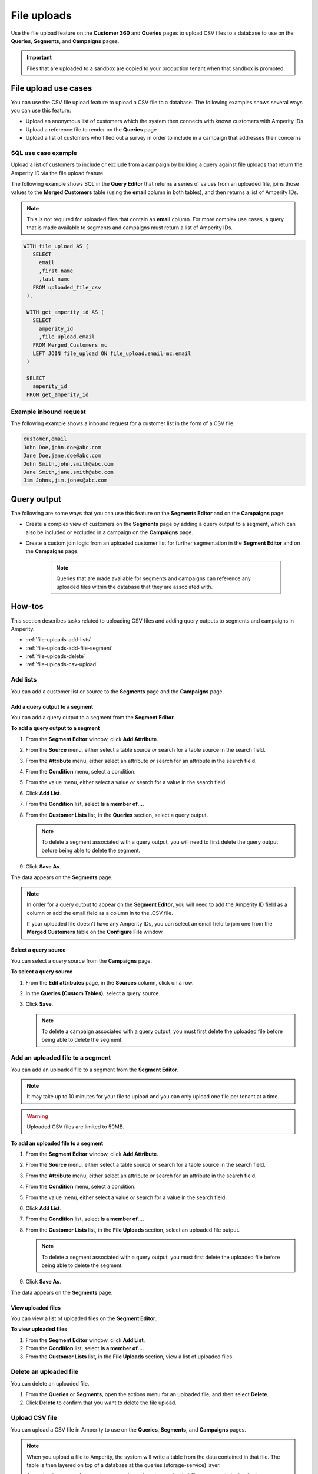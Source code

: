 .. https://docs.amperity.com/reference/


.. meta::
    :description lang=en:
        Upload CSV files directly to the Customer 360, Queries, Segments, and Campaigns pages.

.. meta::
    :content class=swiftype name=body data-type=text:
        Upload CSV files directly to the Customer 360, Queries, Segments, and Campaigns pages.

.. meta::
    :content class=swiftype name=title data-type=string:
        File uploads

==================================================
File uploads
==================================================

.. file-uploads-overview-start

Use the file upload feature on the **Customer 360** and **Queries** pages to upload CSV files to a database to use on the **Queries**, **Segments**, and **Campaigns** pages.

.. image:: ../../images/modal-file-uploads.png
   :width: 400 px
   :alt: Upload a file on the **Configure File** window.
   :align: left
   :class: no-scaled-link

.. file-uploads-overview-end

.. file-uploads-overview-from-a-sandbox-start

.. important:: Files that are uploaded to a sandbox are copied to your production tenant when that sandbox is promoted.

.. file-uploads-overview-from-a-sandbox-end


 .. _file-uploads-use-cases:
 
File upload use cases
==================================================

.. file-uploads-use-cases-start

You can use the CSV file upload feature to upload a CSV file to a database. The following examples shows several ways you can use this feature:

* Upload an anonymous list of customers which the system then connects with known customers with Amperity IDs
* Upload a reference file to render on the **Queries** page
* Upload a list of customers who filled out a survey in order to include in a campaign that addresses their concerns

.. file-uploads-use-cases-end


.. _file-uploads-example-sql:

SQL use case example
--------------------------------------------------

.. file-uploads-example-sql-start

Upload a list of customers to include or exclude from a campaign by building a query against file uploads that return the Amperity ID via the file upload feature.

The following example shows SQL in the **Query Editor** that returns a series of values from an uploaded file, joins those values to the **Merged Customers** table (using the **email** column in both tables), and then returns a list of Amperity IDs.

.. note:: This is not required for uploaded files that contain an **email** column. For more complex use cases, a query that is made available to segments and campaigns must return a list of Amperity IDs.

.. image:: ../../images/mockup-queries-tab-query-in-segments.png
   :width: 600 px
   :alt: Upload a CSV file on the **Query Editor**.
   :align: left
   :class: no-scaled-link

.. code-block:: sql

   WITH file_upload AS (
      SELECT
        email
        ,first_name
        ,last_name
      FROM uploaded_file_csv
    ),

    WITH get_amperity_id AS (
      SELECT
        amperity_id
        ,file_upload.email
      FROM Merged_Customers mc
      LEFT JOIN file_upload ON file_upload.email=mc.email
    )

    SELECT
      amperity_id
    FROM get_amperity_id

.. file-uploads-example-sql-end


.. _file-uploads-example-request:

Example inbound request
--------------------------------------------------

.. file-uploads-example-request-start

The following example shows a inbound request for a customer list in the form of a CSV file:

.. code-block:: none

   customer,email
   John Doe,john.doe@abc.com
   Jane Doe,jane.doe@abc.com
   John Smith,john.smith@abc.com
   Jane Smith,jane.smith@abc.com
   Jim Johns,jim.jones@abc.com

.. file-uploads-example-request-end


.. _file-uploads-query-output:
 
Query output
==================================================

.. file-uploads-query-output-start

The following are some ways that you can use this feature on the **Segments Editor** and on the **Campaigns** page: 

* Create a complex view of customers on the **Segments** page by adding a query output to a segment, which can also be included or excluded in a campaign on the **Campaigns** page.
* Create a custom join logic from an uploaded customer list for further segmentation in the **Segment Editor** and on the **Campaigns** page.

   .. note:: Queries that are made available for segments and campaigns can reference any uploaded files within the database that they are associated with.

.. file-uploads-query-output-end


.. _file-uploads-how-to:

How-tos
==================================================

.. file-uploads-overview-start

This section describes tasks related to uploading CSV files and adding query outputs to segments and campaigns in Amperity.

.. file-uploads-overview-end

.. file-uploads-how-tos-list-start

* :ref:`file-uploads-add-lists`
* :ref:`file-uploads-add-file-segment`
* :ref:`file-uploads-delete`
* :ref:`file-uploads-csv-upload`

.. file-uploads-how-tos-list-end


.. _file-uploads-add-lists:

Add lists
--------------------------------------------------

.. file-uploads-add-lists-how-to-start

You can add a customer list or source to the **Segments** page and the **Campaigns** page.

.. file-uploads-add-lists-how-to-end


.. _file-uploads-add-query-segment:

Add a query output to a segment
++++++++++++++++++++++++++++++++++++++++++++++++++

.. file-uploads-add-query-start

You can add a query output to a segment from the **Segment Editor**.

.. file-uploads-add-query-end

**To add a query output to a segment**

.. file-uploads-add-query-steps-start

#. From the **Segment Editor** window, click **Add Attribute**.
#. From the **Source** menu, either select a table source *or* search for a table source in the search field.
#. From the **Attribute** menu, either select an attribute *or* search for an attribute in the search field.
#. From the **Condition** menu, select a condition.
#. From the value menu, either select a value *or* search for a value in the search field.
#. Click **Add List**.
#. From the **Condition** list, select **Is a member of...**.
#. From the **Customer Lists** list, in the **Queries** section, select a query output.

   .. note:: To delete a segment associated with a query output, you will need to first delete the query output before being able to delete the segment.
   
#. Click **Save As**.

The data appears on the **Segments** page.

.. note:: In order for a query output to appear on the **Segment Editor**, you will need to add the Amperity ID field as a column or add the email field as a column in to the .CSV file.

   If your uploaded file doesn't have any Amperity IDs, you can select an email field to join one from the **Merged Customers** table on the **Configure File** window.

.. file-uploads-add-query-steps-end


.. _file-uploads-select-query-source:

Select a query source
++++++++++++++++++++++++++++++++++++++++++++++++++

.. file-uploads-select-query-source-start

You can select a query source from the **Campaigns** page.

.. file-uploads-select-query-source-end

**To select a query source**

.. file-uploads-select-query-source-steps-start

#. From the **Edit attributes** page, in the **Sources** column, click on a row.
#. In the **Queries (Custom Tables)**, select a query source.
#. Click **Save**.

   .. note:: To delete a campaign associated with a query output, you must first delete the uploaded file before being able to delete the segment.

.. file-uploads-select-query-source-steps-end


.. _file-uploads-add-file-segment:

Add an uploaded file to a segment
--------------------------------------------------

.. file-uploads-add-query-start

You can add an uploaded file to a segment from the **Segment Editor**.

.. note:: It may take up to 10 minutes for your file to upload and you can only upload one file per tenant at a time.

.. warning:: Uploaded CSV files are limited to 50MB.

.. file-uploads-add-query-end

**To add an uploaded file to a segment**

.. file-uploads-add-query-steps-start

#. From the **Segment Editor** window, click **Add Attribute**.
#. From the **Source** menu, either select a table source *or* search for a table source in the search field.
#. From the **Attribute** menu, either select an attribute *or* search for an attribute in the search field.
#. From the **Condition** menu, select a condition.
#. From the value menu, either select a value *or* search for a value in the search field.
#. Click **Add List**.
#. From the **Condition** list, select **Is a member of...**.
#. From the **Customer Lists** list, in the **File Uploads** section, select an uploaded file output.

   .. note:: To delete a segment associated with a query output, you must first delete the uploaded file before being able to delete the segment.
   
#. Click **Save As**.

The data appears on the **Segments** page.

.. file-uploads-add-query-steps-end


.. _file-uploads-view-file-segment:

View uploaded files
++++++++++++++++++++++++++++++++++++++++++++++++++

.. file-uploads-view-file-segment-start

You can view a list of uploaded files on the **Segment Editor**.

.. file-uploads-view-file-segment-end

**To view uploaded files**

.. file-uploads-view-file-segment-steps-start

#. From the **Segment Editor** window, click **Add List**.
#. From the **Condition** list, select **Is a member of...**.
#. From the **Customer Lists** list, in the **File Uploads** section, view a list of uploaded files.

.. file-uploads-view-file-segment-steps-end


.. _file-uploads-delete:

Delete an uploaded file
--------------------------------------------------

.. file-uploads-delete-how-to-start

You can delete an uploaded file.

#. From the **Queries** or **Segments**, open the actions menu for an uploaded file, and then select **Delete**.
#. Click **Delete** to confirm that you want to delete the file upload.

.. file-uploads-delete-how-to-end


.. _file-uploads-csv-upload:

Upload CSV file
--------------------------------------------------

.. file-uploads-csv-upload-how-to-start

You can upload a CSV file in Amperity to use on the **Queries**, **Segments**, and **Campaigns** pages.

.. note:: When you upload a file to Amperity, the system will write a table from the data contained in that file. The table is then layered on top of a database at the queries (storage-service) layer. 

   Amperity does not enforce a time constraint on how long uploaded files can remain in the database.

.. file-uploads-csv-upload-how-to-end

.. admonition:: Multi-brand databases

   A file is uploaded to a single database. When your tenant is configured for multi-brand databases a file must be uploaded to each database.


.. _file-uploads-via-c360:

Upload file via the Customer 360 page
++++++++++++++++++++++++++++++++++++++++++++++++++

.. file-uploads-via-c360-start

You can upload a CSV file the **Customer 360** page.

.. file-uploads-via-c360-end

**To upload a CSV file via the Customer 360 page**

.. file-uploads-via-c360-steps-start

#. From the **Customer 360** page, on a C360 table, click on the more options button.
#. From the **Configure File** window, drag and drop a file in the window or click the window to browse for files on your computer.
#. Wait a few moments for the file to upload.
#. In the **File Identifier** field, select a file.
#. Select **Make available in segment editor**.
#. In the **Email** field, select a incoming field to have the data mapped to that field.
#. Click **Save**.

   .. note:: In order for the uploaded customer list to appear on the **Segment Editor**, you will need to add the Amperity ID field as a column or add the email field as a column to the CSV file.

.. file-uploads-via-c360-steps-end


.. _file-uploads-via-queries:

Upload file via the Query editor
++++++++++++++++++++++++++++++++++++++++++++++++++

.. file-uploads-via-queries-start

You can upload a CSV file from the **Query Editor** page.
   
.. image:: ../../images/mockup-queries-tab-file-uploads.png
   :width: 600 px
   :alt: Make changes on the **Configure File** window.
   :align: left
   :class: no-scaled-link

.. note:: When you upload a CSV file from the **Query Editor** and then discard the query, it will automatically associate the contact information in the uploaded file to Amperity IDs.

.. file-uploads-via-queries-end

**To upload a file via the Query Editor**

.. file-uploads-via-queries-steps-start

#. From the **Queries** page, click on a query.
#. From the **Query Editor**, in the **Query Details** section on the right-side of the page, click **Upload Files** in the **File Uploads** section.
#. From the **Configure File** window, drag and drop a file in the window or click the window to browse for files on your computer.
#. Wait a few moments for the file to upload.
#. In the **File Identifier** field, select a file.
#. Select **Make available in Segment Editor**.
#. In the **Email** field, select a incoming field to have the data mapped to that field.
#. Click **Save**.

   .. note:: The uploaded file is not added as a table to your database.

   .. warning:: Only upload CSV files on the **Query Editor**, if you are going to add additional SQL to your query.

.. file-uploads-via-queries-steps-end


.. _file-upload-view-file-list:

View uploaded files
++++++++++++++++++++++++++++++++++++++++++++++++++

.. file-upload-view-file-list-start

You can view a list of uploaded files on the **SQL Query Editor**.

.. file-upload-view-file-list-end

**To view uploaded files**

.. file-upload-view-file-list-steps-start

#. From the **SQL Query Editor**, in the **File Uploads** section, view a list of uploaded files.

.. file-upload-view-file-list-steps-end
